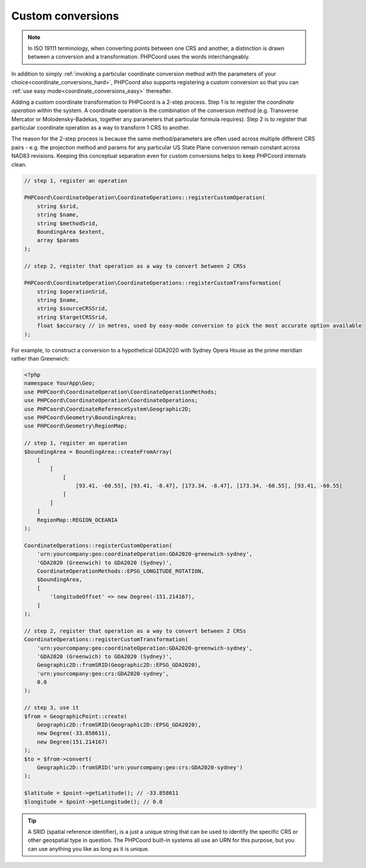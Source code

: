 Custom conversions
==================

.. note::
    In ISO 19111 terminology, when converting points between one CRS and another, a distinction is drawn between a
    conversion and a transformation. PHPCoord uses the words interchangeably.

In addition to simply :ref:`invoking a particular coordinate conversion method with the parameters of your choice<coordinate_conversions_hard>`,
PHPCoord also supports registering a custom conversion so that you can :ref:`use easy mode<coordinate_conversions_easy>`
thereafter.

Adding a custom coordinate transformation to PHPCoord is a 2-step process. Step 1 is to register the *coordinate operation*
within the system. A coordinate operation is the combination of the conversion method (e.g. Transverse Mercator or
Molodensky-Badekas, together any parameters that particular formula requires). Step 2 is to register that particular
coordinate operation as a way to transform 1 CRS to another.

The reason for the 2-step process is because the same method/parameters are often used across multiple different
CRS pairs - e.g. the projection method and params for any particular US State Plane conversion remain constant across
NAD83 revisions. Keeping this conceptual separation even for custom conversions helps to keep PHPCoord internals clean.

.. code-block:: php

    // step 1, register an operation

    PHPCoord\CoordinateOperation\CoordinateOperations::registerCustomOperation(
        string $srid,
        string $name,
        string $methodSrid,
        BoundingArea $extent,
        array $params
    );

    // step 2, register that operation as a way to convert between 2 CRSs

    PHPCoord\CoordinateOperation\CoordinateOperations::registerCustomTransformation(
        string $operationSrid,
        string $name,
        string $sourceCRSSrid,
        string $targetCRSSrid,
        float $accuracy // in metres, used by easy-mode conversion to pick the most accurate option available
    );

For example, to construct a conversion to a hypothetical GDA2020 with Sydney Opera House as the prime meridian rather
than Greenwich:

.. code-block:: php

    <?php
    namespace YourApp\Geo;
    use PHPCoord\CoordinateOperation\CoordinateOperationMethods;
    use PHPCoord\CoordinateOperation\CoordinateOperations;
    use PHPCoord\CoordinateReferenceSystem\Geographic2D;
    use PHPCoord\Geometry\BoundingArea;
    use PHPCoord\Geometry\RegionMap;

    // step 1, register an operation
    $boundingArea = BoundingArea::createFromArray(
        [
            [
                [
                    [93.41, -60.55], [93.41, -8.47], [173.34, -8.47], [173.34, -60.55], [93.41, -60.55]
                ]
            ]
        ]
        RegionMap::REGION_OCEANIA
    );

    CoordinateOperations::registerCustomOperation(
        'urn:yourcompany:geo:coordinateOperation:GDA2020-greenwich-sydney',
        'GDA2020 (Greenwich) to GDA2020 (Sydney)',
        CoordinateOperationMethods::EPSG_LONGITUDE_ROTATION,
        $boundingArea,
        [
            'longitudeOffset' => new Degree(-151.214167),
        ]
    );

    // step 2, register that operation as a way to convert between 2 CRSs
    CoordinateOperations::registerCustomTransformation(
        'urn:yourcompany:geo:coordinateOperation:GDA2020-greenwich-sydney',
        'GDA2020 (Greenwich) to GDA2020 (Sydney)',
        Geographic2D::fromSRID(Geographic2D::EPSG_GDA2020),
        'urn:yourcompany:geo:crs:GDA2020-sydney',
        0.0
    );

    // step 3, use it
    $from = GeographicPoint::create(
        Geographic2D::fromSRID(Geographic2D::EPSG_GDA2020),
        new Degree(-33.858611),
        new Degree(151.214167)
    );
    $to = $from->convert(
        Geographic2D::fromSRID('urn:yourcompany:geo:crs:GDA2020-sydney')
    );

    $latitude = $point->getLatitude(); // -33.858611
    $longitude = $point->getLongitude(); // 0.0

.. tip::
    A SRID (spatial reference identifier), is a just a unique string that can be used to identify the specific CRS or
    other geospatial type in question. The PHPCoord built-in systems all use an URN for this purpose, but you can use
    anything you like as long as it is unique.
